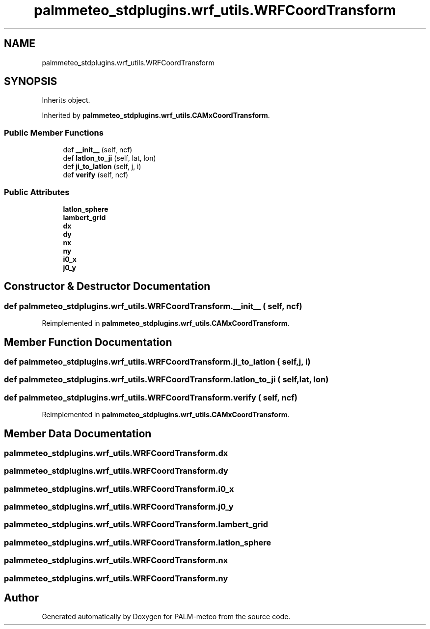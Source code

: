 .TH "palmmeteo_stdplugins.wrf_utils.WRFCoordTransform" 3 "Fri Jun 27 2025" "PALM-meteo" \" -*- nroff -*-
.ad l
.nh
.SH NAME
palmmeteo_stdplugins.wrf_utils.WRFCoordTransform
.SH SYNOPSIS
.br
.PP
.PP
Inherits object\&.
.PP
Inherited by \fBpalmmeteo_stdplugins\&.wrf_utils\&.CAMxCoordTransform\fP\&.
.SS "Public Member Functions"

.in +1c
.ti -1c
.RI "def \fB__init__\fP (self, ncf)"
.br
.ti -1c
.RI "def \fBlatlon_to_ji\fP (self, lat, lon)"
.br
.ti -1c
.RI "def \fBji_to_latlon\fP (self, j, i)"
.br
.ti -1c
.RI "def \fBverify\fP (self, ncf)"
.br
.in -1c
.SS "Public Attributes"

.in +1c
.ti -1c
.RI "\fBlatlon_sphere\fP"
.br
.ti -1c
.RI "\fBlambert_grid\fP"
.br
.ti -1c
.RI "\fBdx\fP"
.br
.ti -1c
.RI "\fBdy\fP"
.br
.ti -1c
.RI "\fBnx\fP"
.br
.ti -1c
.RI "\fBny\fP"
.br
.ti -1c
.RI "\fBi0_x\fP"
.br
.ti -1c
.RI "\fBj0_y\fP"
.br
.in -1c
.SH "Constructor & Destructor Documentation"
.PP 
.SS "def palmmeteo_stdplugins\&.wrf_utils\&.WRFCoordTransform\&.__init__ ( self,  ncf)"

.PP
Reimplemented in \fBpalmmeteo_stdplugins\&.wrf_utils\&.CAMxCoordTransform\fP\&.
.SH "Member Function Documentation"
.PP 
.SS "def palmmeteo_stdplugins\&.wrf_utils\&.WRFCoordTransform\&.ji_to_latlon ( self,  j,  i)"

.SS "def palmmeteo_stdplugins\&.wrf_utils\&.WRFCoordTransform\&.latlon_to_ji ( self,  lat,  lon)"

.SS "def palmmeteo_stdplugins\&.wrf_utils\&.WRFCoordTransform\&.verify ( self,  ncf)"

.PP
Reimplemented in \fBpalmmeteo_stdplugins\&.wrf_utils\&.CAMxCoordTransform\fP\&.
.SH "Member Data Documentation"
.PP 
.SS "palmmeteo_stdplugins\&.wrf_utils\&.WRFCoordTransform\&.dx"

.SS "palmmeteo_stdplugins\&.wrf_utils\&.WRFCoordTransform\&.dy"

.SS "palmmeteo_stdplugins\&.wrf_utils\&.WRFCoordTransform\&.i0_x"

.SS "palmmeteo_stdplugins\&.wrf_utils\&.WRFCoordTransform\&.j0_y"

.SS "palmmeteo_stdplugins\&.wrf_utils\&.WRFCoordTransform\&.lambert_grid"

.SS "palmmeteo_stdplugins\&.wrf_utils\&.WRFCoordTransform\&.latlon_sphere"

.SS "palmmeteo_stdplugins\&.wrf_utils\&.WRFCoordTransform\&.nx"

.SS "palmmeteo_stdplugins\&.wrf_utils\&.WRFCoordTransform\&.ny"


.SH "Author"
.PP 
Generated automatically by Doxygen for PALM-meteo from the source code\&.
